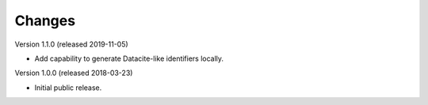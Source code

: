 ..
    This file is part of Invenio.
    Copyright (C) 2015-2018 CERN.

    Invenio is free software; you can redistribute it and/or modify it
    under the terms of the MIT License; see LICENSE file for more details.

Changes
=======

Version 1.1.0 (released 2019-11-05)

- Add capability to generate Datacite-like identifiers locally.

Version 1.0.0 (released 2018-03-23)

- Initial public release.
